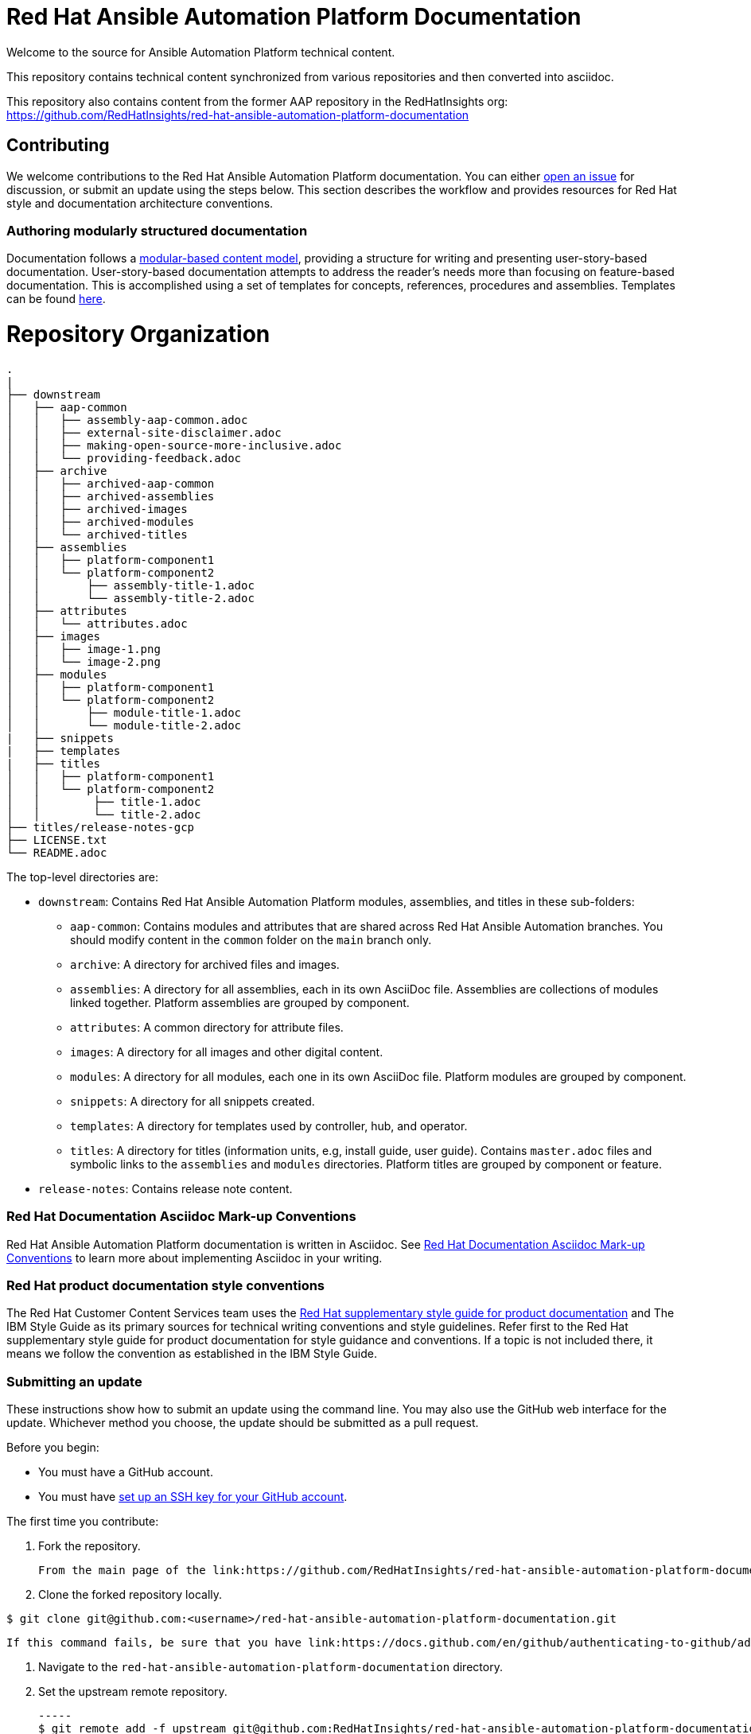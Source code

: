 # Red Hat Ansible Automation Platform Documentation

Welcome to the source for Ansible Automation Platform technical content.

This repository contains technical content synchronized from various repositories and then converted into asciidoc.

This repository also contains content from the former AAP repository in the RedHatInsights org: https://github.com/RedHatInsights/red-hat-ansible-automation-platform-documentation

## Contributing

We welcome contributions to the Red Hat Ansible Automation Platform documentation. You can either link:https://github.com/RedHatInsights/red-hat-ansible-automation-platform-documentation/issues[open an issue] for discussion, or submit an update using the steps below. This section describes the workflow and provides resources for Red Hat style and documentation architecture conventions.

### Authoring modularly structured documentation

Documentation follows a link:https://redhat-documentation.github.io/modular-docs/[modular-based content model], providing a structure for writing and presenting user-story-based documentation. User-story-based documentation attempts to address the reader's needs more than focusing on feature-based documentation. This is accomplished using a set of templates for concepts, references, procedures and assemblies. Templates can be found link:https://github.com/redhat-documentation/modular-docs/tree/master/modular-docs-manual/files[here].


= Repository Organization

....
.
|
├── downstream
│   ├── aap-common
│   │   ├── assembly-aap-common.adoc
│   │   ├── external-site-disclaimer.adoc
│   │   ├── making-open-source-more-inclusive.adoc
│   │   └── providing-feedback.adoc
│   ├── archive
│   │   ├── archived-aap-common
│   │   ├── archived-assemblies
│   │   ├── archived-images
│   │   ├── archived-modules
│   │   └── archived-titles
│   ├── assemblies
│   │   ├── platform-component1
│   │   └── platform-component2
│   │       ├── assembly-title-1.adoc
│   │       └── assembly-title-2.adoc
│   ├── attributes
│   │   └── attributes.adoc
│   ├── images
│   │   ├── image-1.png
│   │   └── image-2.png
│   ├── modules
│   │   ├── platform-component1
│   │   └── platform-component2
│   │       ├── module-title-1.adoc
│   │       └── module-title-2.adoc
|   ├── snippets
|   ├── templates
|   ├── titles
│   │   ├── platform-component1
│   │   └── platform-component2
│   │        ├── title-1.adoc
│   │        └── title-2.adoc
├── titles/release-notes-gcp
├── LICENSE.txt
└── README.adoc

....

The top-level directories are:

* `downstream`: Contains Red Hat Ansible Automation Platform modules, assemblies, and titles in these sub-folders:

** `aap-common`: Contains modules and attributes that are shared across Red Hat Ansible Automation branches.
You should modify content in the `common` folder on the `main` branch only.
** `archive`: A directory for archived files and images.
** `assemblies`: A directory for all assemblies, each in its own AsciiDoc file.
Assemblies are collections of modules linked together.
Platform assemblies are grouped by component.
** `attributes`: A common directory for attribute files.
** `images`: A directory for all images and other digital content.
** `modules`: A directory for all modules, each one in its own AsciiDoc file.
Platform modules are grouped by component.
** `snippets`: A directory for all snippets created.
** `templates`: A directory for templates used by controller, hub, and operator. 
** `titles`: A directory for titles (information units, e.g, install guide, user guide).
Contains `master.adoc` files and symbolic links to the `assemblies` and `modules` directories.
Platform titles are grouped by component or feature.

* `release-notes`: Contains release note content.

### Red Hat Documentation Asciidoc Mark-up Conventions

Red Hat Ansible Automation Platform documentation is written in Asciidoc. See link:https://redhat-documentation.github.io/asciidoc-markup-conventions/[Red Hat Documentation Asciidoc Mark-up Conventions] to learn more about implementing Asciidoc in your writing.

### Red Hat product documentation style conventions

The Red Hat Customer Content Services team uses the link:https://redhat-documentation.github.io/supplementary-style-guide/[Red Hat supplementary style guide for product documentation] and The IBM Style Guide as its primary sources for technical writing conventions and style guidelines. Refer first to the Red Hat supplementary style guide for product documentation for style guidance and conventions. If a topic is not included there, it means we follow the convention as established in the IBM Style Guide.

### Submitting an update

These instructions show how to submit an update using the command line. You may also use the GitHub web interface for the update. Whichever method you choose, the update should be submitted as a pull request.

Before you begin:

* You must have a GitHub account.
* You must have link:https://docs.github.com/en/github/authenticating-to-github/adding-a-new-ssh-key-to-your-github-account[set up an SSH key for your GitHub account].

The first time you contribute:

. Fork the repository.

   From the main page of the link:https://github.com/RedHatInsights/red-hat-ansible-automation-platform-documentation[GitHub repository], click btn[Fork] in the upper right corner.

. Clone the forked repository locally.

-----
$ git clone git@github.com:<username>/red-hat-ansible-automation-platform-documentation.git
-----

   If this command fails, be sure that you have link:https://docs.github.com/en/github/authenticating-to-github/adding-a-new-ssh-key-to-your-github-account[set up an SSH key for GitHub].

. Navigate to the `red-hat-ansible-automation-platform-documentation` directory.

. Set the upstream remote repository.

 -----
 $ git remote add -f upstream git@github.com:RedHatInsights/red-hat-ansible-automation-platform-documentation.git
 -----

To submit an update:

. Fetch the latest changes.

   -----
   $ git fetch upstream
   -----

. Check out a branch from upstream/master

-----
$ git checkout -b <new-branch> upstream/master
-----

. Make your edits.

   Add or edit files as needed.

. Stage the changes for each file.

-----
 $ git add <file-name>
-----

. Commit the changes.

 -----
   $ git commit -m "<descriptive-commit-message>"
 -----

. Push the changes to your forked repository.

-----
$ git push origin HEAD
-----

. Open a pull request.

   Typically the previous command gives the URL to open a pull request. If not, you can open one from the link:https://github.com/RedHatInsights/red-hat-ansible-automation-platform-documentation/pulls[Pull requests] tab of the GitHub UI.

After you submit a pull request, it will be reviewed by members of this project.

### Building the guide

You must have `asciidoctor` installed. See the link:https://asciibinder.net/[Asciibinder documentation] for more information on installing Asciibinder.

. Navigate to the `red-hat-ansible-automation-platform-documentation` directory.
. Use the following command to build the guide:

-----
$ asciidoctor master.adoc
-----

This generates a `master.html` file that you can now view in a browser.



## Contacts

For questions or comments about Red Hat Ansible Automation Platform Documentation documentation, please contact:

mailto:ccs-ansible-docs@redhat.com[ccs-ansible-docs@redhat.com]


## License


This work is licensed under a link:http://creativecommons.org/licenses/by-sa/4.0/[Creative Commons Attribution-ShareAlike 4.0 International License].
